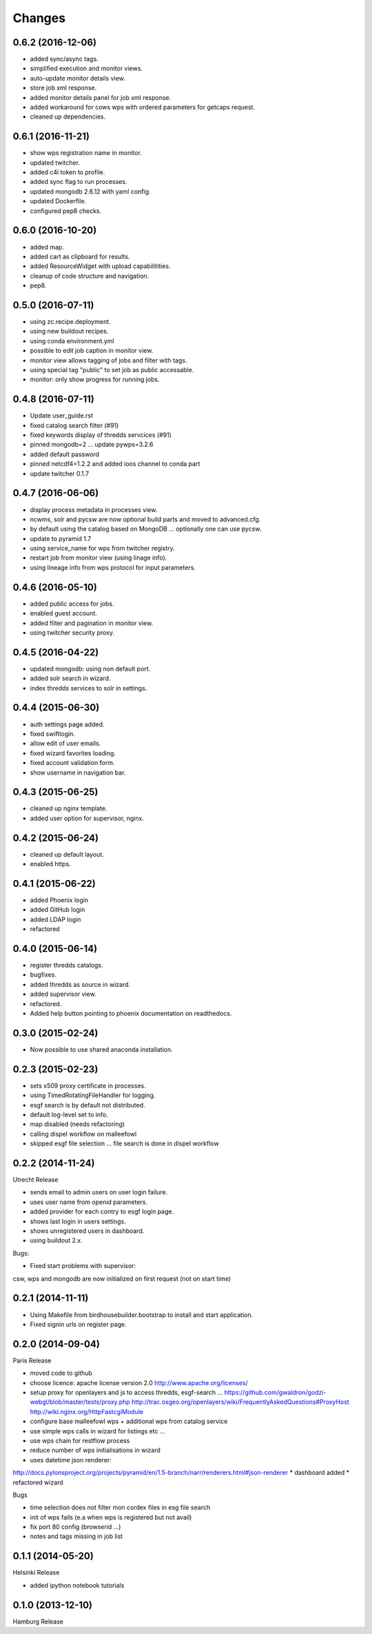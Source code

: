 Changes
*******

0.6.2 (2016-12-06)
==================

* added sync/async tags.
* simplified execution and monitor views.
* auto-update monitor details view.
* store job xml response.
* added monitor details panel for job xml response.
* added workaround for cows wps with ordered parameters for getcaps request.
* cleaned up dependencies.

0.6.1 (2016-11-21)
==================

* show wps registration name in monitor.
* updated twitcher.
* added c4i token to profile.
* added sync flag to run processes.
* updated mongodb 2.6.12 with yaml config.
* updated Dockerfile.
* configured pep8 checks.

0.6.0 (2016-10-20)
==================

* added map.
* added cart as clipboard for results.
* added ResourceWidget with upload capabilitities.
* cleanup of code structure and navigation.
* pep8.

0.5.0 (2016-07-11)
==================

* using zc.recipe.deployment.
* using new buildout recipes.
* using conda environment.yml
* possible to edit job caption in monitor view.
* monitor view allows tagging of jobs and filter with tags.
* using special tag "public" to set job as public accessable.
* monitor: only show progress for running jobs.

0.4.8 (2016-07-11)
==================

* Update user_guide.rst
* fixed catalog search filter (#91)
* fixed keywords display of thredds servcices (#91)
* pinned mongodb=2 ... update pywps=3.2.6
* added default password
* pinned netcdf4=1.2.2 and added ioos channel to conda part
* update twitcher 0.1.7

0.4.7 (2016-06-06)
==================

* display process metadata in processes view.
* ncwms, solr and pycsw are now optional build parts and moved to advanced.cfg.
* by default using the catalog based on MongoDB ... optionally one can use pycsw.
* update to pyramid 1.7
* using service_name for wps from twitcher registry.
* restart job from monitor view (using linage info).
* using lineage info from wps protocol for input parameters.


0.4.6 (2016-05-10)
==================

* added public access for jobs.
* enabled guest account.
* added filter and pagination in monitor view.
* using twitcher security proxy.

0.4.5 (2016-04-22)
==================

* updated mongodb: using non default port.
* added solr search in wizard.
* index thredds services to solr in settings.

0.4.4 (2015-06-30)
==================

* auth settings page added.
* fixed swiftlogin.
* allow edit of user emails.
* fixed wizard favorites loading.
* fixed account validation form.
* show username in navigation bar.

0.4.3 (2015-06-25)
==================

* cleaned up nginx template.
* added user option for supervisor, nginx.

0.4.2 (2015-06-24)
==================

* cleaned up default layout.
* enabled https.

0.4.1 (2015-06-22)
==================

* added Phoenix login
* added GitHub login
* added LDAP login
* refactored

0.4.0 (2015-06-14)
==================

* register thredds catalogs.
* bugfixes.
* added thredds as source in wizard.
* added supervisor view.
* refactored.
* Added help button pointing to phoenix documentation on readthedocs.

0.3.0 (2015-02-24)
==================

* Now possible to use shared anaconda installation.

0.2.3 (2015-02-23)
==================

* sets x509 proxy certificate in processes.
* using TimedRotatingFileHandler for logging.
* esgf search is by default not distributed.
* default log-level set to info.
* map disabled (needs refactoring)
* calling dispel workflow on malleefowl
* skipped esgf file selection ... file search is done in dispel workflow  

0.2.2 (2014-11-24)
==================

Utrecht Release

* sends email to admin users on user login failure.
* uses user name from openid parameters.
* added provider for each contry to esgf login page.
* shows last login in users settings.
* shows unregistered users in dashboard.
* using buildout 2.x.

Bugs:

* Fixed start problems with supervisor: 
csw, wps and mongodb are now initialized on first request (not on start time)

0.2.1 (2014-11-11)
==================

* Using Makefile from birdhousebuilder.bootstrap to install and start application.
* Fixed signin urls on register page.


0.2.0 (2014-09-04)
==================

Paris Release


* moved code to github
* choose licence: apache license version 2.0
  http://www.apache.org/licenses/
* setup proxy for openlayers and js to access thredds, esgf-search ...
  https://github.com/gwaldron/godzi-webgl/blob/master/tests/proxy.php
  http://trac.osgeo.org/openlayers/wiki/FrequentlyAskedQuestions#ProxyHost
  http://wiki.nginx.org/HttpFastcgiModule
* configure base malleefowl wps + additional wps from catalog service
* use simple wps calls in wizard for listings etc ...
* use wps chain for restflow process
* reduce number of wps initialisations in wizard
* uses datetime json renderer:
http://docs.pylonsproject.org/projects/pyramid/en/1.5-branch/narr/renderers.html#json-renderer
* dashboard added
* refactored wizard

Bugs

* time selection does not filter mon cordex files in esg file search
* init of wps fails (e.a when wps is registered but not avail)
* fix port 80 config (browserid ...)
* notes and tags missing in job list

0.1.1 (2014-05-20)
==================

Helsinki Release

* added ipython notebook tutorials

0.1.0 (2013-12-10)
==================

Hamburg Release

